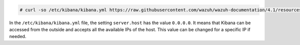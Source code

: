 .. Copyright (C) 2021 Wazuh, Inc.

.. code-block:: console

  # curl -so /etc/kibana/kibana.yml https://raw.githubusercontent.com/wazuh/wazuh-documentation/4.1/resources/open-distro/kibana/7.x/kibana_all_in_one.yml

In the ``/etc/kibana/kibana.yml`` file, the setting  ``server.host`` has the value ``0.0.0.0``.  It means that Kibana can be accessed from the outside and accepts all the available IPs of the host. This value can be changed for a specific IP if needed. 

.. End of configure_kibana.rst

